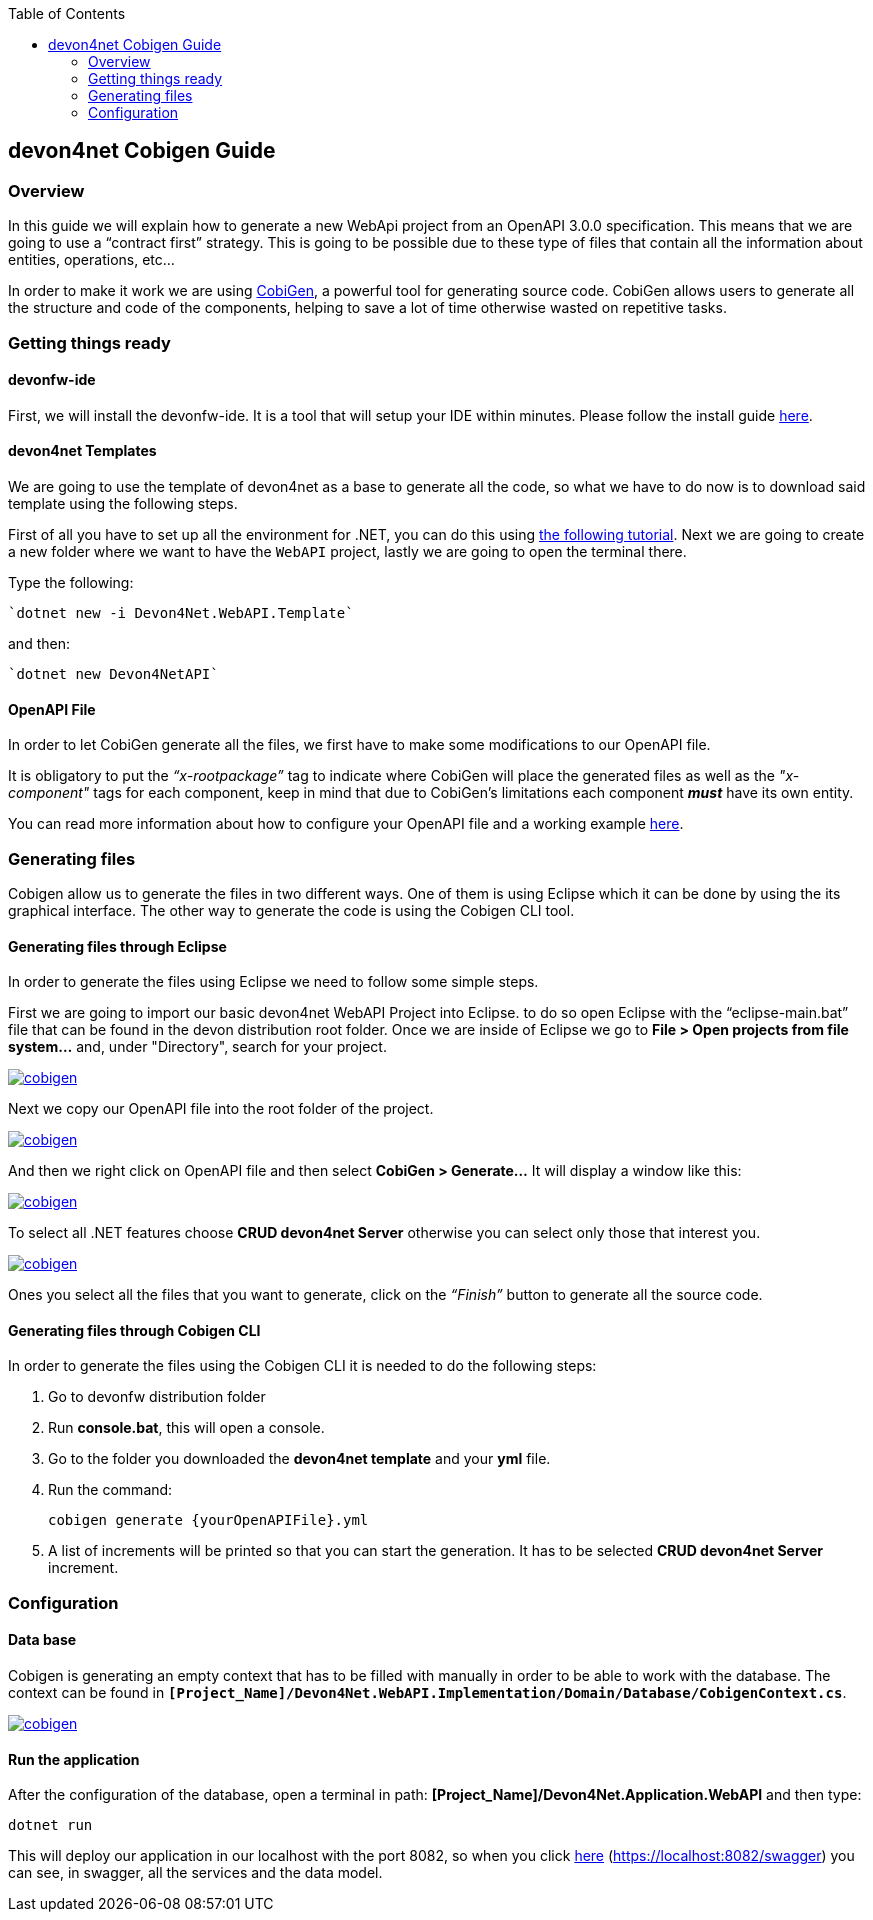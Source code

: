 :toc: macro
toc::[]
:icons: font
:iconfont-remote!:
:iconfont-name: font-awesome
:stylesdir: css

== [navy]#devon4net Cobigen Guide#

=== [navy]#Overview#

In this guide we will explain how to generate a new WebApi project from an OpenAPI 3.0.0 specification. This  means that we are going to use a “contract first” strategy. This is going to be possible due to these type of files that contain all the information about entities, operations, etc…

In order to make it work we are using https://github.com/devonfw/cobigen[CobiGen], a powerful tool for generating source code. CobiGen allows users to generate all the structure and code of the components, helping to save a lot of time otherwise wasted on repetitive tasks.

=== [navy]#Getting things ready#

==== [navy]#devonfw-ide#

First, we will install the devonfw-ide. It is a tool that will setup your IDE within minutes. Please follow the install guide https://github.com/devonfw/ide/blob/master/documentation/setup.asciidoc[here].

==== [navy]#devon4net Templates#

We are going to use the template of devon4net as a base to generate all the code, so what we have to do now is to download said template using the following steps.

First of all you have to set up all the environment for .NET, you can do this using https://devon4net.github.io/environment.html[the following tutorial]. Next we are going to create a new folder where we want to have the `WebAPI` project, lastly we are going to open the terminal there.

Type the following:

    `dotnet new -i Devon4Net.WebAPI.Template`
    
and then:

    `dotnet new Devon4NetAPI`
    
==== [navy]#OpenAPI File#

In order to let CobiGen generate all the files, we first have to make some modifications to our OpenAPI file. 

It is obligatory to put the _“x-rootpackage”_ tag to indicate where CobiGen will place the generated files as well as the _"x-component"_ tags for each component, keep in mind that due to CobiGen's limitations each component *_must_* have its own entity.

You can read more information about how to configure your OpenAPI file and a working example https://github.com/devonfw/cobigen/wiki/cobigen-openapiplugin#full-example[here].

=== [navy]#Generating files#

Cobigen allow us to generate the files in two different ways. One of them is using Eclipse which it can be done by using the its graphical interface. The other way to generate the code is using the Cobigen CLI tool.

==== [navy]#Generating files through Eclipse#
In order to generate the files using Eclipse we need to follow some simple steps.

First we are going to import our basic devon4net WebAPI Project into Eclipse. to do so open Eclipse with the “eclipse-main.bat” file that can be found in the devon distribution root folder. Once we are inside of Eclipse we go to *File > Open projects from file system...* and, under "Directory", search for your project.

[[img-cobigen]]
image::images/howtos/devon4net/Project_selection.png["cobigen", width=="600", link=="images/howtos/devon4net/Project_selection.png"]

Next we copy our OpenAPI file into the root folder of the project.

[[img-cobigen]]
image::images/howtos/devon4net/OpenAPI_file_root_folder.png["cobigen", width=="300", link=="images/howtos/devon4net/OpenAPI_file_root_folder.png"]

And then we right click on OpenAPI file and then select *CobiGen > Generate...* It will display a window like this:

[[img-cobigen]]
image::images/howtos/devon4net/cobigen_generate0.png["cobigen", width=="800", link=="images/howtos/devon4net/cobigen_generate0.png"]

To select all .NET features choose *CRUD devon4net Server* otherwise you can select only those that interest you.

[[img-cobigen]]
image::images/howtos/devon4net/cobigen_generate1.png["cobigen", width=="800", link=="images/howtos/devon4net/cobigen_generate1.png]

Ones you select all the files that you want to generate, click on the _“Finish”_ button to generate all the source code.

==== [navy]#Generating files through Cobigen CLI#

In order to generate the files using the Cobigen CLI it is needed to do the following steps:

1. Go to devonfw distribution folder
2. Run *console.bat*, this will open a console.
3. Go to the folder you downloaded the *devon4net template* and your *yml* file.
4. Run the command:

    cobigen generate {yourOpenAPIFile}.yml

5. A list of increments will be printed so that you can start the generation. It has to be selected *CRUD devon4net Server* increment.

=== [navy]#Configuration#

==== [navy]#Data base#

Cobigen is generating an empty context that has to be filled with manually in order to be able to work with the database. The context can be found in `*[Project_Name]/Devon4Net.WebAPI.Implementation/Domain/Database/CobigenContext.cs*`.

[[img-cobigen]]
image::images/howtos/devon4net/CobigenContextLocation.png["cobigen", width=="350", link=="images/howtos/devon4net/CobigenContextLocation.png]

==== [navy]#Run the application#

After the configuration of the database, open a terminal in path: *[Project_Name]/Devon4Net.Application.WebAPI* and then type:

    dotnet run
    
This will deploy our application in our localhost with the port 8082, so when you click https://localhost:8082/swagger/index.html[here] (https://localhost:8082/swagger) you can see, in swagger, all the services and the data model.
